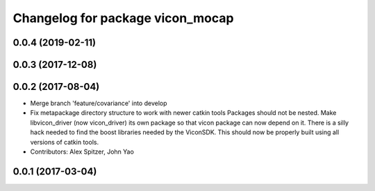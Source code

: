 ^^^^^^^^^^^^^^^^^^^^^^^^^^^^^^^^^
Changelog for package vicon_mocap
^^^^^^^^^^^^^^^^^^^^^^^^^^^^^^^^^

0.0.4 (2019-02-11)
------------------

0.0.3 (2017-12-08)
------------------

0.0.2 (2017-08-04)
------------------
* Merge branch 'feature/covariance' into develop
* Fix metapackage directory structure to work with newer catkin tools
  Packages should not be nested.
  Make libvicon_driver (now vicon_driver) its own package so that vicon
  package can now depend on it. There is a silly hack needed to find the
  boost libraries needed by the ViconSDK.
  This should now be properly built using all versions of catkin tools.
* Contributors: Alex Spitzer, John Yao

0.0.1 (2017-03-04)
------------------
